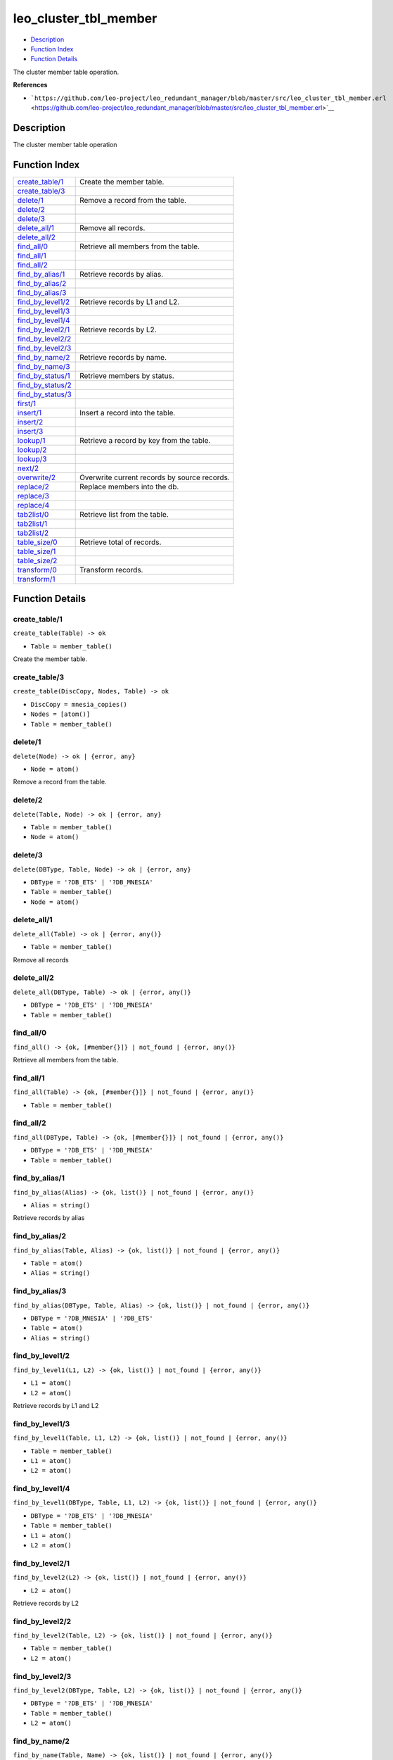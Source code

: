 leo\_cluster\_tbl\_member
================================

-  `Description <#description>`__
-  `Function Index <#index>`__
-  `Function Details <#functions>`__

The cluster member table operation.

**References**

-  ```https://github.com/leo-project/leo_redundant_manager/blob/master/src/leo_cluster_tbl_member.erl`` <https://github.com/leo-project/leo_redundant_manager/blob/master/src/leo_cluster_tbl_member.erl>`__

Description
-----------

The cluster member table operation

Function Index
--------------

+----------------------------------------------+------------------------------------------------+
| `create\_table/1 <#create_table-1>`__        | Create the member table.                       |
+----------------------------------------------+------------------------------------------------+
| `create\_table/3 <#create_table-3>`__        |                                                |
+----------------------------------------------+------------------------------------------------+
| `delete/1 <#delete-1>`__                     | Remove a record from the table.                |
+----------------------------------------------+------------------------------------------------+
| `delete/2 <#delete-2>`__                     |                                                |
+----------------------------------------------+------------------------------------------------+
| `delete/3 <#delete-3>`__                     |                                                |
+----------------------------------------------+------------------------------------------------+
| `delete\_all/1 <#delete_all-1>`__            | Remove all records.                            |
+----------------------------------------------+------------------------------------------------+
| `delete\_all/2 <#delete_all-2>`__            |                                                |
+----------------------------------------------+------------------------------------------------+
| `find\_all/0 <#find_all-0>`__                | Retrieve all members from the table.           |
+----------------------------------------------+------------------------------------------------+
| `find\_all/1 <#find_all-1>`__                |                                                |
+----------------------------------------------+------------------------------------------------+
| `find\_all/2 <#find_all-2>`__                |                                                |
+----------------------------------------------+------------------------------------------------+
| `find\_by\_alias/1 <#find_by_alias-1>`__     | Retrieve records by alias.                     |
+----------------------------------------------+------------------------------------------------+
| `find\_by\_alias/2 <#find_by_alias-2>`__     |                                                |
+----------------------------------------------+------------------------------------------------+
| `find\_by\_alias/3 <#find_by_alias-3>`__     |                                                |
+----------------------------------------------+------------------------------------------------+
| `find\_by\_level1/2 <#find_by_level1-2>`__   | Retrieve records by L1 and L2.                 |
+----------------------------------------------+------------------------------------------------+
| `find\_by\_level1/3 <#find_by_level1-3>`__   |                                                |
+----------------------------------------------+------------------------------------------------+
| `find\_by\_level1/4 <#find_by_level1-4>`__   |                                                |
+----------------------------------------------+------------------------------------------------+
| `find\_by\_level2/1 <#find_by_level2-1>`__   | Retrieve records by L2.                        |
+----------------------------------------------+------------------------------------------------+
| `find\_by\_level2/2 <#find_by_level2-2>`__   |                                                |
+----------------------------------------------+------------------------------------------------+
| `find\_by\_level2/3 <#find_by_level2-3>`__   |                                                |
+----------------------------------------------+------------------------------------------------+
| `find\_by\_name/2 <#find_by_name-2>`__       | Retrieve records by name.                      |
+----------------------------------------------+------------------------------------------------+
| `find\_by\_name/3 <#find_by_name-3>`__       |                                                |
+----------------------------------------------+------------------------------------------------+
| `find\_by\_status/1 <#find_by_status-1>`__   | Retrieve members by status.                    |
+----------------------------------------------+------------------------------------------------+
| `find\_by\_status/2 <#find_by_status-2>`__   |                                                |
+----------------------------------------------+------------------------------------------------+
| `find\_by\_status/3 <#find_by_status-3>`__   |                                                |
+----------------------------------------------+------------------------------------------------+
| `first/1 <#first-1>`__                       |                                                |
+----------------------------------------------+------------------------------------------------+
| `insert/1 <#insert-1>`__                     | Insert a record into the table.                |
+----------------------------------------------+------------------------------------------------+
| `insert/2 <#insert-2>`__                     |                                                |
+----------------------------------------------+------------------------------------------------+
| `insert/3 <#insert-3>`__                     |                                                |
+----------------------------------------------+------------------------------------------------+
| `lookup/1 <#lookup-1>`__                     | Retrieve a record by key from the table.       |
+----------------------------------------------+------------------------------------------------+
| `lookup/2 <#lookup-2>`__                     |                                                |
+----------------------------------------------+------------------------------------------------+
| `lookup/3 <#lookup-3>`__                     |                                                |
+----------------------------------------------+------------------------------------------------+
| `next/2 <#next-2>`__                         |                                                |
+----------------------------------------------+------------------------------------------------+
| `overwrite/2 <#overwrite-2>`__               | Overwrite current records by source records.   |
+----------------------------------------------+------------------------------------------------+
| `replace/2 <#replace-2>`__                   | Replace members into the db.                   |
+----------------------------------------------+------------------------------------------------+
| `replace/3 <#replace-3>`__                   |                                                |
+----------------------------------------------+------------------------------------------------+
| `replace/4 <#replace-4>`__                   |                                                |
+----------------------------------------------+------------------------------------------------+
| `tab2list/0 <#tab2list-0>`__                 | Retrieve list from the table.                  |
+----------------------------------------------+------------------------------------------------+
| `tab2list/1 <#tab2list-1>`__                 |                                                |
+----------------------------------------------+------------------------------------------------+
| `tab2list/2 <#tab2list-2>`__                 |                                                |
+----------------------------------------------+------------------------------------------------+
| `table\_size/0 <#table_size-0>`__            | Retrieve total of records.                     |
+----------------------------------------------+------------------------------------------------+
| `table\_size/1 <#table_size-1>`__            |                                                |
+----------------------------------------------+------------------------------------------------+
| `table\_size/2 <#table_size-2>`__            |                                                |
+----------------------------------------------+------------------------------------------------+
| `transform/0 <#transform-0>`__               | Transform records.                             |
+----------------------------------------------+------------------------------------------------+
| `transform/1 <#transform-1>`__               |                                                |
+----------------------------------------------+------------------------------------------------+

Function Details
----------------

create\_table/1
~~~~~~~~~~~~~~~

``create_table(Table) -> ok``

-  ``Table = member_table()``

Create the member table.

create\_table/3
~~~~~~~~~~~~~~~

``create_table(DiscCopy, Nodes, Table) -> ok``

-  ``DiscCopy = mnesia_copies()``
-  ``Nodes = [atom()]``
-  ``Table = member_table()``

delete/1
~~~~~~~~

``delete(Node) -> ok | {error, any}``

-  ``Node = atom()``

Remove a record from the table.

delete/2
~~~~~~~~

``delete(Table, Node) -> ok | {error, any}``

-  ``Table = member_table()``
-  ``Node = atom()``

delete/3
~~~~~~~~

``delete(DBType, Table, Node) -> ok | {error, any}``

-  ``DBType = '?DB_ETS' | '?DB_MNESIA'``
-  ``Table = member_table()``
-  ``Node = atom()``

delete\_all/1
~~~~~~~~~~~~~

``delete_all(Table) -> ok | {error, any()}``

-  ``Table = member_table()``

Remove all records

delete\_all/2
~~~~~~~~~~~~~

``delete_all(DBType, Table) -> ok | {error, any()}``

-  ``DBType = '?DB_ETS' | '?DB_MNESIA'``
-  ``Table = member_table()``

find\_all/0
~~~~~~~~~~~

| ``find_all() -> {ok, [#member{}]} | not_found | {error, any()}``

Retrieve all members from the table.

find\_all/1
~~~~~~~~~~~

``find_all(Table) -> {ok, [#member{}]} | not_found | {error, any()}``

-  ``Table = member_table()``

find\_all/2
~~~~~~~~~~~

``find_all(DBType, Table) -> {ok, [#member{}]} | not_found | {error, any()}``

-  ``DBType = '?DB_ETS' | '?DB_MNESIA'``
-  ``Table = member_table()``

find\_by\_alias/1
~~~~~~~~~~~~~~~~~

``find_by_alias(Alias) -> {ok, list()} | not_found | {error, any()}``

-  ``Alias = string()``

Retrieve records by alias

find\_by\_alias/2
~~~~~~~~~~~~~~~~~

``find_by_alias(Table, Alias) -> {ok, list()} | not_found | {error, any()}``

-  ``Table = atom()``
-  ``Alias = string()``

find\_by\_alias/3
~~~~~~~~~~~~~~~~~

``find_by_alias(DBType, Table, Alias) -> {ok, list()} | not_found | {error, any()}``

-  ``DBType = '?DB_MNESIA' | '?DB_ETS'``
-  ``Table = atom()``
-  ``Alias = string()``

find\_by\_level1/2
~~~~~~~~~~~~~~~~~~

``find_by_level1(L1, L2) -> {ok, list()} | not_found | {error, any()}``

-  ``L1 = atom()``
-  ``L2 = atom()``

Retrieve records by L1 and L2

find\_by\_level1/3
~~~~~~~~~~~~~~~~~~

``find_by_level1(Table, L1, L2) -> {ok, list()} | not_found | {error, any()}``

-  ``Table = member_table()``
-  ``L1 = atom()``
-  ``L2 = atom()``

find\_by\_level1/4
~~~~~~~~~~~~~~~~~~

``find_by_level1(DBType, Table, L1, L2) -> {ok, list()} | not_found | {error, any()}``

-  ``DBType = '?DB_ETS' | '?DB_MNESIA'``
-  ``Table = member_table()``
-  ``L1 = atom()``
-  ``L2 = atom()``

find\_by\_level2/1
~~~~~~~~~~~~~~~~~~

``find_by_level2(L2) -> {ok, list()} | not_found | {error, any()}``

-  ``L2 = atom()``

Retrieve records by L2

find\_by\_level2/2
~~~~~~~~~~~~~~~~~~

``find_by_level2(Table, L2) -> {ok, list()} | not_found | {error, any()}``

-  ``Table = member_table()``
-  ``L2 = atom()``

find\_by\_level2/3
~~~~~~~~~~~~~~~~~~

``find_by_level2(DBType, Table, L2) -> {ok, list()} | not_found | {error, any()}``

-  ``DBType = '?DB_ETS' | '?DB_MNESIA'``
-  ``Table = member_table()``
-  ``L2 = atom()``

find\_by\_name/2
~~~~~~~~~~~~~~~~

``find_by_name(Table, Name) -> {ok, list()} | not_found | {error, any()}``

-  ``Table = atom()``
-  ``Name = atom()``

Retrieve records by name

find\_by\_name/3
~~~~~~~~~~~~~~~~

``find_by_name(DBType, Table, Name) -> {ok, list()} | not_found | {error, any()}``

-  ``DBType = '?DB_MNESIA' | '?DB_ETS'``
-  ``Table = atom()``
-  ``Name = atom()``

find\_by\_status/1
~~~~~~~~~~~~~~~~~~

``find_by_status(Status) -> {ok, [#member{}]} | not_found | {error, any()}``

-  ``Status = atom()``

Retrieve members by status

find\_by\_status/2
~~~~~~~~~~~~~~~~~~

``find_by_status(Table, Status) -> {ok, [#member{}]} | not_found | {error, any()}``

-  ``Table = member_table()``
-  ``Status = atom()``

find\_by\_status/3
~~~~~~~~~~~~~~~~~~

``find_by_status(DBType, Table, Status) -> {ok, [#member{}]} | not_found | {error, any()}``

-  ``DBType = '?DB_ETS' | '?DB_MNESIA'``
-  ``Table = member_table()``
-  ``Status = atom()``

first/1
~~~~~~~

``first(Table) -> atom() | '$end_of_table'``

-  ``Table = atom()``

insert/1
~~~~~~~~

``insert(Record) -> ok | {error, any}``

-  ``Record = {atom(), #member{}}``

Insert a record into the table.

insert/2
~~~~~~~~

``insert(Table, Record) -> ok | {error, any}``

-  ``Table = member_table()``
-  ``Record = {atom(), #member{}}``

insert/3
~~~~~~~~

``insert(DBType, Table, Record) -> ok | {error, any}``

-  ``DBType = '?DB_ETS' | '?DB_MNESIA'``
-  ``Table = member_table()``
-  ``Record = {atom(), #member{}}``

lookup/1
~~~~~~~~

``lookup(Node) -> {ok, #member{}} | not_found | {error, any()}``

-  ``Node = atom()``

Retrieve a record by key from the table.

lookup/2
~~~~~~~~

``lookup(Table, Node) -> {ok, #member{}} | not_found | {error, any()}``

-  ``Table = atom()``
-  ``Node = atom()``

lookup/3
~~~~~~~~

``lookup(DBType, Table, Node) -> {ok, #member{}} | not_found | {error, any()}``

-  ``DBType = '?DB_ETS' | '?DB_MNESIA'``
-  ``Table = atom()``
-  ``Node = atom()``

next/2
~~~~~~

``next(Table, MemberName) -> atom() | '$end_of_table'``

-  ``Table = atom()``
-  ``MemberName = atom()``

overwrite/2
~~~~~~~~~~~

``overwrite(SrcTable, DestTable) -> ok | {error, any()}``

-  ``SrcTable = member_table()``
-  ``DestTable = member_table()``

Overwrite current records by source records

replace/2
~~~~~~~~~

``replace(OldMembers, NewMembers) -> ok``

-  ``OldMembers = [#member{}]``
-  ``NewMembers = [#member{}]``

Replace members into the db.

replace/3
~~~~~~~~~

``replace(Table, OldMembers, NewMembers) -> ok``

-  ``Table = member_table()``
-  ``OldMembers = [#member{}]``
-  ``NewMembers = [#member{}]``

replace/4
~~~~~~~~~

``replace(DBType, Table, OldMembers, NewMembers) -> ok``

-  ``DBType = '?DB_ETS' | '?DB_MNESIA'``
-  ``Table = member_table()``
-  ``OldMembers = [#member{}]``
-  ``NewMembers = [#member{}]``

tab2list/0
~~~~~~~~~~

| ``tab2list() -> list() | {error, any()}``

Retrieve list from the table.

tab2list/1
~~~~~~~~~~

``tab2list(Table) -> list() | {error, any()}``

-  ``Table = member_table()``

tab2list/2
~~~~~~~~~~

``tab2list(DBType, Table) -> list() | {error, any()}``

-  ``DBType = '?DB_ETS' | '?DB_MNESIA'``
-  ``Table = member_table()``

table\_size/0
~~~~~~~~~~~~~

| ``table_size() -> integer() | {error, any()}``

Retrieve total of records.

table\_size/1
~~~~~~~~~~~~~

``table_size(Table) -> integer() | {error, any()}``

-  ``Table = atom()``

table\_size/2
~~~~~~~~~~~~~

``table_size(DBType, Table) -> integer() | {error, any()}``

-  ``DBType = '?DB_ETS' | '?DB_MNESIA'``
-  ``Table = atom()``

transform/0
~~~~~~~~~~~

| ``transform() -> ok | {error, any()}``

Transform records

transform/1
~~~~~~~~~~~

``transform(MnesiaNodes) -> ok | {error, any()}``

-  ``MnesiaNodes = [atom()]``
